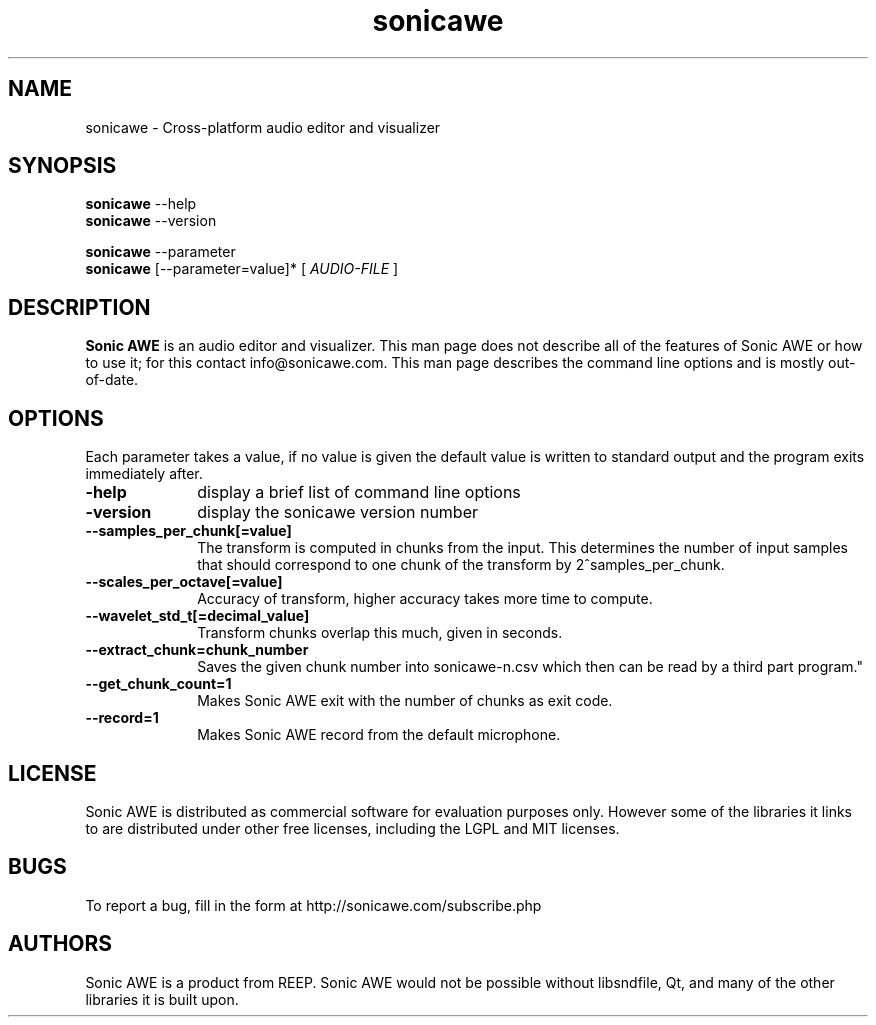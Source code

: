 .\" Process this file with
.\" groff -man -Tascii sonicawe.1
.\"
.TH sonicawe 1
.SH NAME
sonicawe \- Cross-platform audio editor and visualizer
.SH SYNOPSIS
.B sonicawe
\--help
.br
.B sonicawe
\--version
.br

.B sonicawe
\--parameter
.br
.B sonicawe
[\--parameter=value]* [
.I AUDIO-FILE
]
.B 
.SH DESCRIPTION
.B Sonic AWE
is an audio editor and visualizer.  This man page does not
describe all of the features of Sonic AWE or how to use
it; for this contact info@sonicawe.com.  This man page 
describes the command line options and is mostly out-of-date.

.SH OPTIONS
Each parameter takes a value, if no value is given the default value is
written to standard output and the program exits immediately after.
.TP 10
\fB\-help\fR
display a brief list of command line options
.TP 10
\fB\-version\fR
display the sonicawe version number
.TP 10
\fB\--samples_per_chunk[=value]\fR
The transform is computed in chunks from the input. This determines the number of input samples that
should correspond to one chunk of the transform by 2^samples_per_chunk.
.TP 10
\fB\--scales_per_octave[=value]\fR
Accuracy of transform, higher accuracy takes more time to compute.
.TP 10
\fB\--wavelet_std_t[=decimal_value]\fR
Transform chunks overlap this much, given in seconds.
.TP 10
\fB\--extract_chunk=chunk_number\fR
Saves the given chunk number into sonicawe-n.csv which then can be read by a third part program."
.TP 10
\fB\--get_chunk_count=1\fR
Makes Sonic AWE exit with the number of chunks as exit code.
.TP 10
\fB\--record=1\fR
Makes Sonic AWE record from the default microphone.

.SH LICENSE

Sonic AWE is distributed as commercial software for evaluation purposes only.
However some of the libraries it links to are distributed under other free licenses, including the
LGPL and MIT licenses.

.SH BUGS

To report a bug, fill in the form at http://sonicawe.com/subscribe.php

.SH AUTHORS
Sonic AWE is a product from REEP. Sonic AWE would not
be possible without libsndfile, Qt, and many of
the other libraries it is built upon.  

.\" arch-tag: e07678ca-81e0-4147-997c-18a80f6fb8d1

